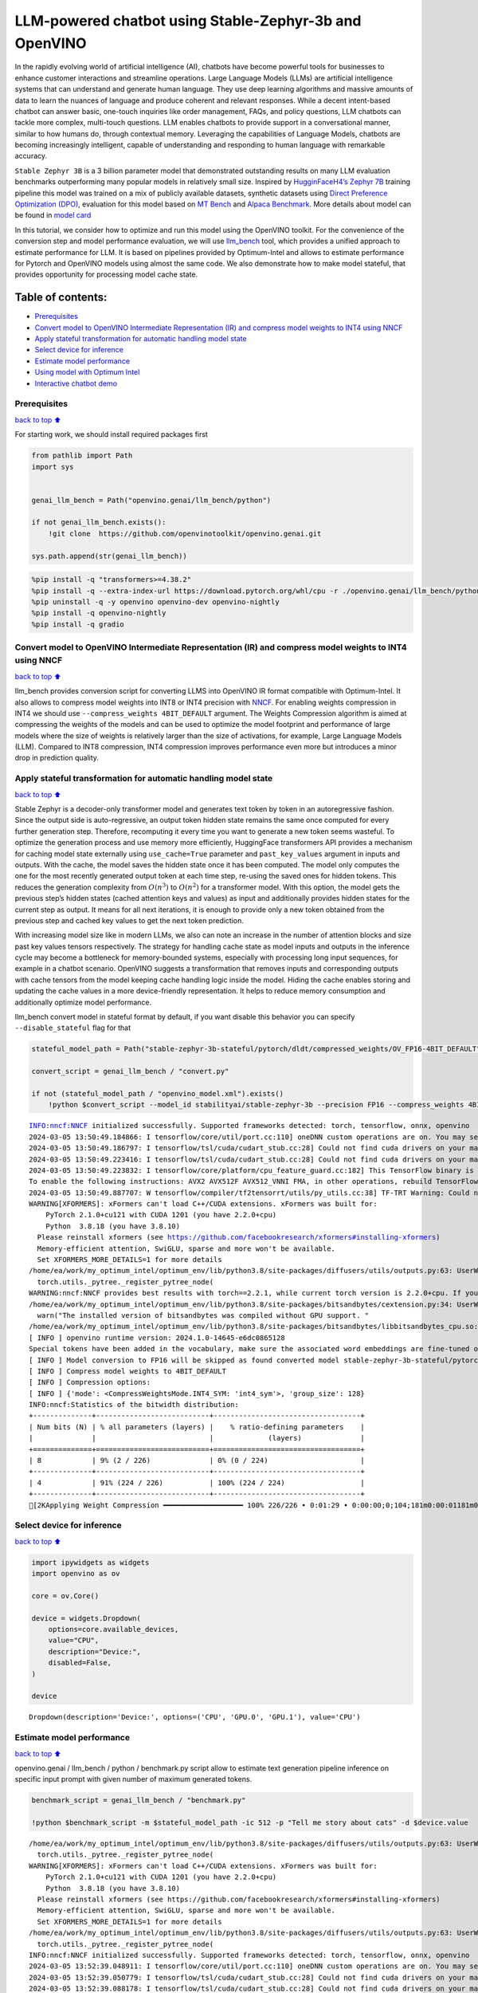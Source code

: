 LLM-powered chatbot using Stable-Zephyr-3b and OpenVINO
=======================================================

In the rapidly evolving world of artificial intelligence (AI), chatbots
have become powerful tools for businesses to enhance customer
interactions and streamline operations. Large Language Models (LLMs) are
artificial intelligence systems that can understand and generate human
language. They use deep learning algorithms and massive amounts of data
to learn the nuances of language and produce coherent and relevant
responses. While a decent intent-based chatbot can answer basic,
one-touch inquiries like order management, FAQs, and policy questions,
LLM chatbots can tackle more complex, multi-touch questions. LLM enables
chatbots to provide support in a conversational manner, similar to how
humans do, through contextual memory. Leveraging the capabilities of
Language Models, chatbots are becoming increasingly intelligent, capable
of understanding and responding to human language with remarkable
accuracy.

``Stable Zephyr 3B`` is a 3 billion parameter model that demonstrated
outstanding results on many LLM evaluation benchmarks outperforming many
popular models in relatively small size. Inspired by `HugginFaceH4’s
Zephyr 7B <https://huggingface.co/HuggingFaceH4/zephyr-7b-beta>`__
training pipeline this model was trained on a mix of publicly available
datasets, synthetic datasets using `Direct Preference Optimization
(DPO) <https://arxiv.org/abs/2305.18290>`__, evaluation for this model
based on `MT Bench <https://tatsu-lab.github.io/alpaca_eval/>`__ and
`Alpaca Benchmark <https://tatsu-lab.github.io/alpaca_eval/>`__. More
details about model can be found in `model
card <https://huggingface.co/stabilityai/stablelm-zephyr-3b>`__

In this tutorial, we consider how to optimize and run this model using
the OpenVINO toolkit. For the convenience of the conversion step and
model performance evaluation, we will use
`llm_bench <https://github.com/openvinotoolkit/openvino.genai/tree/master/llm_bench/python>`__
tool, which provides a unified approach to estimate performance for LLM.
It is based on pipelines provided by Optimum-Intel and allows to
estimate performance for Pytorch and OpenVINO models using almost the
same code. We also demonstrate how to make model stateful, that provides
opportunity for processing model cache state.

Table of contents:
^^^^^^^^^^^^^^^^^^

-  `Prerequisites <#Prerequisites>`__
-  `Convert model to OpenVINO Intermediate Representation (IR) and
   compress model weights to INT4 using
   NNCF <#Convert-model-to-OpenVINO-Intermediate-Representation-(IR)-and-compress-model-weights-to-INT4-using-NNCF>`__
-  `Apply stateful transformation for automatic handling model
   state <#Apply-stateful-transformation-for-automatic-handling-model-state>`__
-  `Select device for inference <#Select-device-for-inference>`__
-  `Estimate model performance <#Estimate-model-performance>`__
-  `Using model with Optimum Intel <#Using-model-with-Optimum-Intel>`__
-  `Interactive chatbot demo <#Interactive-chatbot-demo>`__

Prerequisites
-------------

`back to top ⬆️ <#Table-of-contents:>`__

For starting work, we should install required packages first

.. code:: ipython3

    from pathlib import Path
    import sys
    
    
    genai_llm_bench = Path("openvino.genai/llm_bench/python")
    
    if not genai_llm_bench.exists():
        !git clone  https://github.com/openvinotoolkit/openvino.genai.git
    
    sys.path.append(str(genai_llm_bench))

.. code:: ipython3

    %pip install -q "transformers>=4.38.2"
    %pip install -q --extra-index-url https://download.pytorch.org/whl/cpu -r ./openvino.genai/llm_bench/python/requirements.txt
    %pip uninstall -q -y openvino openvino-dev openvino-nightly
    %pip install -q openvino-nightly
    %pip install -q gradio

Convert model to OpenVINO Intermediate Representation (IR) and compress model weights to INT4 using NNCF
--------------------------------------------------------------------------------------------------------

`back to top ⬆️ <#Table-of-contents:>`__

llm_bench provides conversion script for converting LLMS into OpenVINO
IR format compatible with Optimum-Intel. It also allows to compress
model weights into INT8 or INT4 precision with
`NNCF <https://github.com/openvinotoolkit/nncf>`__. For enabling weights
compression in INT4 we should use ``--compress_weights 4BIT_DEFAULT``
argument. The Weights Compression algorithm is aimed at compressing the
weights of the models and can be used to optimize the model footprint
and performance of large models where the size of weights is relatively
larger than the size of activations, for example, Large Language Models
(LLM). Compared to INT8 compression, INT4 compression improves
performance even more but introduces a minor drop in prediction quality.

Apply stateful transformation for automatic handling model state
----------------------------------------------------------------

`back to top ⬆️ <#Table-of-contents:>`__

Stable Zephyr is a decoder-only transformer model and generates text
token by token in an autoregressive fashion. Since the output side is
auto-regressive, an output token hidden state remains the same once
computed for every further generation step. Therefore, recomputing it
every time you want to generate a new token seems wasteful. To optimize
the generation process and use memory more efficiently, HuggingFace
transformers API provides a mechanism for caching model state externally
using ``use_cache=True`` parameter and ``past_key_values`` argument in
inputs and outputs. With the cache, the model saves the hidden state
once it has been computed. The model only computes the one for the most
recently generated output token at each time step, re-using the saved
ones for hidden tokens. This reduces the generation complexity from
:math:`O(n^3)` to :math:`O(n^2)` for a transformer model. With this
option, the model gets the previous step’s hidden states (cached
attention keys and values) as input and additionally provides hidden
states for the current step as output. It means for all next iterations,
it is enough to provide only a new token obtained from the previous step
and cached key values to get the next token prediction.

With increasing model size like in modern LLMs, we also can note an
increase in the number of attention blocks and size past key values
tensors respectively. The strategy for handling cache state as model
inputs and outputs in the inference cycle may become a bottleneck for
memory-bounded systems, especially with processing long input sequences,
for example in a chatbot scenario. OpenVINO suggests a transformation
that removes inputs and corresponding outputs with cache tensors from
the model keeping cache handling logic inside the model. Hiding the
cache enables storing and updating the cache values in a more
device-friendly representation. It helps to reduce memory consumption
and additionally optimize model performance.

llm_bench convert model in stateful format by default, if you want
disable this behavior you can specify ``--disable_stateful`` flag for
that

.. code:: ipython3

    stateful_model_path = Path("stable-zephyr-3b-stateful/pytorch/dldt/compressed_weights/OV_FP16-4BIT_DEFAULT") 
    
    convert_script = genai_llm_bench / "convert.py"
    
    if not (stateful_model_path / "openvino_model.xml").exists()
        !python $convert_script --model_id stabilityai/stable-zephyr-3b --precision FP16 --compress_weights 4BIT_DEFAULT --output stable-zephyr-3b-stateful --force_convert


.. parsed-literal::

    INFO:nncf:NNCF initialized successfully. Supported frameworks detected: torch, tensorflow, onnx, openvino
    2024-03-05 13:50:49.184866: I tensorflow/core/util/port.cc:110] oneDNN custom operations are on. You may see slightly different numerical results due to floating-point round-off errors from different computation orders. To turn them off, set the environment variable `TF_ENABLE_ONEDNN_OPTS=0`.
    2024-03-05 13:50:49.186797: I tensorflow/tsl/cuda/cudart_stub.cc:28] Could not find cuda drivers on your machine, GPU will not be used.
    2024-03-05 13:50:49.223416: I tensorflow/tsl/cuda/cudart_stub.cc:28] Could not find cuda drivers on your machine, GPU will not be used.
    2024-03-05 13:50:49.223832: I tensorflow/core/platform/cpu_feature_guard.cc:182] This TensorFlow binary is optimized to use available CPU instructions in performance-critical operations.
    To enable the following instructions: AVX2 AVX512F AVX512_VNNI FMA, in other operations, rebuild TensorFlow with the appropriate compiler flags.
    2024-03-05 13:50:49.887707: W tensorflow/compiler/tf2tensorrt/utils/py_utils.cc:38] TF-TRT Warning: Could not find TensorRT
    WARNING[XFORMERS]: xFormers can't load C++/CUDA extensions. xFormers was built for:
        PyTorch 2.1.0+cu121 with CUDA 1201 (you have 2.2.0+cpu)
        Python  3.8.18 (you have 3.8.10)
      Please reinstall xformers (see https://github.com/facebookresearch/xformers#installing-xformers)
      Memory-efficient attention, SwiGLU, sparse and more won't be available.
      Set XFORMERS_MORE_DETAILS=1 for more details
    /home/ea/work/my_optimum_intel/optimum_env/lib/python3.8/site-packages/diffusers/utils/outputs.py:63: UserWarning: torch.utils._pytree._register_pytree_node is deprecated. Please use torch.utils._pytree.register_pytree_node instead.
      torch.utils._pytree._register_pytree_node(
    WARNING:nncf:NNCF provides best results with torch==2.2.1, while current torch version is 2.2.0+cpu. If you encounter issues, consider switching to torch==2.2.1
    /home/ea/work/my_optimum_intel/optimum_env/lib/python3.8/site-packages/bitsandbytes/cextension.py:34: UserWarning: The installed version of bitsandbytes was compiled without GPU support. 8-bit optimizers, 8-bit multiplication, and GPU quantization are unavailable.
      warn("The installed version of bitsandbytes was compiled without GPU support. "
    /home/ea/work/my_optimum_intel/optimum_env/lib/python3.8/site-packages/bitsandbytes/libbitsandbytes_cpu.so: undefined symbol: cadam32bit_grad_fp32
    [ INFO ] openvino runtime version: 2024.1.0-14645-e6dc0865128
    Special tokens have been added in the vocabulary, make sure the associated word embeddings are fine-tuned or trained.
    [ INFO ] Model conversion to FP16 will be skipped as found converted model stable-zephyr-3b-stateful/pytorch/dldt/FP16/openvino_model.xml.If it is not expected behaviour, please remove previously converted model or use --force_convert option
    [ INFO ] Compress model weights to 4BIT_DEFAULT
    [ INFO ] Compression options:
    [ INFO ] {'mode': <CompressWeightsMode.INT4_SYM: 'int4_sym'>, 'group_size': 128}
    INFO:nncf:Statistics of the bitwidth distribution:
    +--------------+---------------------------+-----------------------------------+
    | Num bits (N) | % all parameters (layers) |    % ratio-defining parameters    |
    |              |                           |             (layers)              |
    +==============+===========================+===================================+
    | 8            | 9% (2 / 226)              | 0% (0 / 224)                      |
    +--------------+---------------------------+-----------------------------------+
    | 4            | 91% (224 / 226)           | 100% (224 / 224)                  |
    +--------------+---------------------------+-----------------------------------+
    [2KApplying Weight Compression ━━━━━━━━━━━━━━━━━━━ 100% 226/226 • 0:01:29 • 0:00:00;0;104;181m0:00:01181m0:00:05
    

Select device for inference
---------------------------

`back to top ⬆️ <#Table-of-contents:>`__

.. code:: ipython3

    import ipywidgets as widgets
    import openvino as ov
    
    core = ov.Core()
    
    device = widgets.Dropdown(
        options=core.available_devices,
        value="CPU",
        description="Device:",
        disabled=False,
    )
    
    device




.. parsed-literal::

    Dropdown(description='Device:', options=('CPU', 'GPU.0', 'GPU.1'), value='CPU')



Estimate model performance
--------------------------

`back to top ⬆️ <#Table-of-contents:>`__

openvino.genai / llm_bench / python / benchmark.py script allow to
estimate text generation pipeline inference on specific input prompt
with given number of maximum generated tokens.

.. code:: ipython3

    benchmark_script = genai_llm_bench / "benchmark.py"
    
    !python $benchmark_script -m $stateful_model_path -ic 512 -p "Tell me story about cats" -d $device.value


.. parsed-literal::

    /home/ea/work/my_optimum_intel/optimum_env/lib/python3.8/site-packages/diffusers/utils/outputs.py:63: UserWarning: torch.utils._pytree._register_pytree_node is deprecated. Please use torch.utils._pytree.register_pytree_node instead.
      torch.utils._pytree._register_pytree_node(
    WARNING[XFORMERS]: xFormers can't load C++/CUDA extensions. xFormers was built for:
        PyTorch 2.1.0+cu121 with CUDA 1201 (you have 2.2.0+cpu)
        Python  3.8.18 (you have 3.8.10)
      Please reinstall xformers (see https://github.com/facebookresearch/xformers#installing-xformers)
      Memory-efficient attention, SwiGLU, sparse and more won't be available.
      Set XFORMERS_MORE_DETAILS=1 for more details
    /home/ea/work/my_optimum_intel/optimum_env/lib/python3.8/site-packages/diffusers/utils/outputs.py:63: UserWarning: torch.utils._pytree._register_pytree_node is deprecated. Please use torch.utils._pytree.register_pytree_node instead.
      torch.utils._pytree._register_pytree_node(
    INFO:nncf:NNCF initialized successfully. Supported frameworks detected: torch, tensorflow, onnx, openvino
    2024-03-05 13:52:39.048911: I tensorflow/core/util/port.cc:110] oneDNN custom operations are on. You may see slightly different numerical results due to floating-point round-off errors from different computation orders. To turn them off, set the environment variable `TF_ENABLE_ONEDNN_OPTS=0`.
    2024-03-05 13:52:39.050779: I tensorflow/tsl/cuda/cudart_stub.cc:28] Could not find cuda drivers on your machine, GPU will not be used.
    2024-03-05 13:52:39.088178: I tensorflow/tsl/cuda/cudart_stub.cc:28] Could not find cuda drivers on your machine, GPU will not be used.
    2024-03-05 13:52:39.088623: I tensorflow/core/platform/cpu_feature_guard.cc:182] This TensorFlow binary is optimized to use available CPU instructions in performance-critical operations.
    To enable the following instructions: AVX2 AVX512F AVX512_VNNI FMA, in other operations, rebuild TensorFlow with the appropriate compiler flags.
    2024-03-05 13:52:39.754578: W tensorflow/compiler/tf2tensorrt/utils/py_utils.cc:38] TF-TRT Warning: Could not find TensorRT
    /home/ea/work/my_optimum_intel/optimum_env/lib/python3.8/site-packages/bitsandbytes/cextension.py:34: UserWarning: The installed version of bitsandbytes was compiled without GPU support. 8-bit optimizers, 8-bit multiplication, and GPU quantization are unavailable.
      warn("The installed version of bitsandbytes was compiled without GPU support. "
    /home/ea/work/my_optimum_intel/optimum_env/lib/python3.8/site-packages/bitsandbytes/libbitsandbytes_cpu.so: undefined symbol: cadam32bit_grad_fp32
    /home/ea/work/my_optimum_intel/optimum_env/lib/python3.8/site-packages/diffusers/utils/outputs.py:63: UserWarning: torch.utils._pytree._register_pytree_node is deprecated. Please use torch.utils._pytree.register_pytree_node instead.
      torch.utils._pytree._register_pytree_node(
    [ INFO ] ==SUCCESS FOUND==: use_case: text_gen, model_type: stable-zephyr-3b-stateful
    [ INFO ] OV Config={'PERFORMANCE_HINT': 'LATENCY', 'CACHE_DIR': '', 'NUM_STREAMS': '1'}
    [ INFO ] OPENVINO_TORCH_BACKEND_DEVICE=CPU
    [ INFO ] Model path=stable-zephyr-3b-stateful/pytorch/dldt/compressed_weights/OV_FP16-4BIT_DEFAULT, openvino runtime version: 2024.1.0-14645-e6dc0865128
    Compiling the model to CPU ...
    [ INFO ] From pretrained time: 3.21s
    Special tokens have been added in the vocabulary, make sure the associated word embeddings are fine-tuned or trained.
    [ INFO ] Numbeams: 1, benchmarking iter nums(exclude warm-up): 0, prompt nums: 1
    [ INFO ] [warm-up] Input text: Tell me story about cats
    Setting `pad_token_id` to `eos_token_id`:0 for open-end generation.
    [ INFO ] [warm-up] Input token size: 5, Output size: 336, Infer count: 512, Tokenization Time: 2.23ms, Detokenization Time: 0.51ms, Generation Time: 23.79s, Latency: 70.80 ms/token
    [ INFO ] [warm-up] First token latency: 837.58 ms/token, other tokens latency: 68.43 ms/token, len of tokens: 336
    [ INFO ] [warm-up] First infer latency: 836.44 ms/infer, other infers latency: 67.89 ms/infer, inference count: 336
    [ INFO ] [warm-up] Result MD5:['601aa0958ff0e0f9b844a9e6d186fbd9']
    [ INFO ] [warm-up] Generated: Tell me story about cats and dogs.
    Once upon a time, in a small village, there lived a young girl named Lily. She had two pets, a cat named Mittens and a dog named Max. Mittens was a beautiful black cat with green eyes, and Max was a big lovable golden retriever with a wagging tail.
    One sunny day, Lily decided to take her pets for a walk in the nearby forest. As they were walking, they heard a loud barking sound. Suddenly, a group of dogs appeared from the bushes, led by a big brown dog with a friendly smile.
    Lily was scared at first, but Max quickly jumped in front of her and growled at the dogs. The big brown dog introduced himself as Rocky and explained that he and his friends were just out for a walk too.
    Lily and Rocky became fast friends, and they often went on walks together. Max and Rocky got along well too, and they would play together in the forest.
    One day, while Lily was at school, Mittens and Max decided to explore the forest and stumbled upon a group of stray cats. The cats were hungry and scared, so Mittens and Max decided to help them by giving them some food.
    The cats were grateful and thanked Mittens and Max for their kindness. They even allowed Mittens to climb on their backs and enjoy the sun.
    From that day on, Mittens and Max became known as the village's cat and dog heroes. They were always there to help their furry friends in need.
    And so, Lily learned that sometimes the best friends are the ones that share the same love for pets.<|endoftext|>


Compare with model without state
~~~~~~~~~~~~~~~~~~~~~~~~~~~~~~~~

`back to top ⬆️ <#Table-of-contents:>`__

.. code:: ipython3

    stateless_model_path = Path("stable-zephyr-3b-stateless/pytorch/dldt/compressed_weights/OV_FP16-4BIT_DEFAULT") 
    
    if not (stateless_model_path / "openvino_model.xml").exists():
        !python $convert_script --model_id stabilityai/stable-zephyr-3b --precision FP16 --compress_weights 4BIT_DEFAULT --output stable-zephyr-3b-stateless --force_convert --disable-stateful


.. parsed-literal::

    INFO:nncf:NNCF initialized successfully. Supported frameworks detected: torch, tensorflow, onnx, openvino
    2024-03-05 13:53:12.727472: I tensorflow/core/util/port.cc:110] oneDNN custom operations are on. You may see slightly different numerical results due to floating-point round-off errors from different computation orders. To turn them off, set the environment variable `TF_ENABLE_ONEDNN_OPTS=0`.
    2024-03-05 13:53:12.729379: I tensorflow/tsl/cuda/cudart_stub.cc:28] Could not find cuda drivers on your machine, GPU will not be used.
    2024-03-05 13:53:12.765262: I tensorflow/tsl/cuda/cudart_stub.cc:28] Could not find cuda drivers on your machine, GPU will not be used.
    2024-03-05 13:53:12.765680: I tensorflow/core/platform/cpu_feature_guard.cc:182] This TensorFlow binary is optimized to use available CPU instructions in performance-critical operations.
    To enable the following instructions: AVX2 AVX512F AVX512_VNNI FMA, in other operations, rebuild TensorFlow with the appropriate compiler flags.
    2024-03-05 13:53:13.414451: W tensorflow/compiler/tf2tensorrt/utils/py_utils.cc:38] TF-TRT Warning: Could not find TensorRT
    WARNING[XFORMERS]: xFormers can't load C++/CUDA extensions. xFormers was built for:
        PyTorch 2.1.0+cu121 with CUDA 1201 (you have 2.2.0+cpu)
        Python  3.8.18 (you have 3.8.10)
      Please reinstall xformers (see https://github.com/facebookresearch/xformers#installing-xformers)
      Memory-efficient attention, SwiGLU, sparse and more won't be available.
      Set XFORMERS_MORE_DETAILS=1 for more details
    /home/ea/work/my_optimum_intel/optimum_env/lib/python3.8/site-packages/diffusers/utils/outputs.py:63: UserWarning: torch.utils._pytree._register_pytree_node is deprecated. Please use torch.utils._pytree.register_pytree_node instead.
      torch.utils._pytree._register_pytree_node(
    WARNING:nncf:NNCF provides best results with torch==2.2.1, while current torch version is 2.2.0+cpu. If you encounter issues, consider switching to torch==2.2.1
    /home/ea/work/my_optimum_intel/optimum_env/lib/python3.8/site-packages/bitsandbytes/cextension.py:34: UserWarning: The installed version of bitsandbytes was compiled without GPU support. 8-bit optimizers, 8-bit multiplication, and GPU quantization are unavailable.
      warn("The installed version of bitsandbytes was compiled without GPU support. "
    /home/ea/work/my_optimum_intel/optimum_env/lib/python3.8/site-packages/bitsandbytes/libbitsandbytes_cpu.so: undefined symbol: cadam32bit_grad_fp32
    [ INFO ] openvino runtime version: 2024.1.0-14645-e6dc0865128
    Special tokens have been added in the vocabulary, make sure the associated word embeddings are fine-tuned or trained.
    Using the export variant default. Available variants are:
        - default: The default ONNX variant.
    Using framework PyTorch: 2.2.0+cpu
    Overriding 1 configuration item(s)
    	- use_cache -> True
    /home/ea/work/my_optimum_intel/optimum_env/lib/python3.8/site-packages/transformers/modeling_utils.py:4193: FutureWarning: `_is_quantized_training_enabled` is going to be deprecated in transformers 4.39.0. Please use `model.hf_quantizer.is_trainable` instead
      warnings.warn(
    /home/ea/work/my_optimum_intel/optimum_env/lib/python3.8/site-packages/transformers/modeling_attn_mask_utils.py:114: TracerWarning: Converting a tensor to a Python boolean might cause the trace to be incorrect. We can't record the data flow of Python values, so this value will be treated as a constant in the future. This means that the trace might not generalize to other inputs!
      if (input_shape[-1] > 1 or self.sliding_window is not None) and self.is_causal:
    /home/ea/work/my_optimum_intel/optimum_env/lib/python3.8/site-packages/optimum/exporters/onnx/model_patcher.py:299: TracerWarning: Converting a tensor to a Python boolean might cause the trace to be incorrect. We can't record the data flow of Python values, so this value will be treated as a constant in the future. This means that the trace might not generalize to other inputs!
      if past_key_values_length > 0:
    /home/ea/work/my_optimum_intel/optimum_env/lib/python3.8/site-packages/transformers/models/stablelm/modeling_stablelm.py:97: TracerWarning: Converting a tensor to a Python boolean might cause the trace to be incorrect. We can't record the data flow of Python values, so this value will be treated as a constant in the future. This means that the trace might not generalize to other inputs!
      if seq_len > self.max_seq_len_cached:
    /home/ea/work/my_optimum_intel/optimum_env/lib/python3.8/site-packages/transformers/models/stablelm/modeling_stablelm.py:341: TracerWarning: Converting a tensor to a Python boolean might cause the trace to be incorrect. We can't record the data flow of Python values, so this value will be treated as a constant in the future. This means that the trace might not generalize to other inputs!
      if attn_weights.size() != (bsz, self.num_heads, q_len, kv_seq_len):
    /home/ea/work/my_optimum_intel/optimum_env/lib/python3.8/site-packages/transformers/models/stablelm/modeling_stablelm.py:348: TracerWarning: Converting a tensor to a Python boolean might cause the trace to be incorrect. We can't record the data flow of Python values, so this value will be treated as a constant in the future. This means that the trace might not generalize to other inputs!
      if attention_mask.size() != (bsz, 1, q_len, kv_seq_len):
    /home/ea/work/my_optimum_intel/optimum_env/lib/python3.8/site-packages/transformers/models/stablelm/modeling_stablelm.py:360: TracerWarning: Converting a tensor to a Python boolean might cause the trace to be incorrect. We can't record the data flow of Python values, so this value will be treated as a constant in the future. This means that the trace might not generalize to other inputs!
      if attn_output.size() != (bsz, self.num_heads, q_len, self.head_dim):
    [ INFO ] Compress model weights to 4BIT_DEFAULT
    [ INFO ] Compression options:
    [ INFO ] {'mode': <CompressWeightsMode.INT4_SYM: 'int4_sym'>, 'group_size': 128}
    INFO:nncf:Statistics of the bitwidth distribution:
    +--------------+---------------------------+-----------------------------------+
    | Num bits (N) | % all parameters (layers) |    % ratio-defining parameters    |
    |              |                           |             (layers)              |
    +==============+===========================+===================================+
    | 8            | 9% (2 / 226)              | 0% (0 / 224)                      |
    +--------------+---------------------------+-----------------------------------+
    | 4            | 91% (224 / 226)           | 100% (224 / 224)                  |
    +--------------+---------------------------+-----------------------------------+
    [2KApplying Weight Compression ━━━━━━━━━━━━━━━━━━━ 100% 226/226 • 0:01:29 • 0:00:00;0;104;181m0:00:01181m0:00:05
    

.. code:: ipython3

    !python $benchmark_script -m $stateless_model_path -ic 512 -p "Tell me story about cats" -d $device.value


.. parsed-literal::

    /home/ea/work/my_optimum_intel/optimum_env/lib/python3.8/site-packages/diffusers/utils/outputs.py:63: UserWarning: torch.utils._pytree._register_pytree_node is deprecated. Please use torch.utils._pytree.register_pytree_node instead.
      torch.utils._pytree._register_pytree_node(
    WARNING[XFORMERS]: xFormers can't load C++/CUDA extensions. xFormers was built for:
        PyTorch 2.1.0+cu121 with CUDA 1201 (you have 2.2.0+cpu)
        Python  3.8.18 (you have 3.8.10)
      Please reinstall xformers (see https://github.com/facebookresearch/xformers#installing-xformers)
      Memory-efficient attention, SwiGLU, sparse and more won't be available.
      Set XFORMERS_MORE_DETAILS=1 for more details
    /home/ea/work/my_optimum_intel/optimum_env/lib/python3.8/site-packages/diffusers/utils/outputs.py:63: UserWarning: torch.utils._pytree._register_pytree_node is deprecated. Please use torch.utils._pytree.register_pytree_node instead.
      torch.utils._pytree._register_pytree_node(
    INFO:nncf:NNCF initialized successfully. Supported frameworks detected: torch, tensorflow, onnx, openvino
    2024-03-05 13:55:27.540258: I tensorflow/core/util/port.cc:110] oneDNN custom operations are on. You may see slightly different numerical results due to floating-point round-off errors from different computation orders. To turn them off, set the environment variable `TF_ENABLE_ONEDNN_OPTS=0`.
    2024-03-05 13:55:27.542166: I tensorflow/tsl/cuda/cudart_stub.cc:28] Could not find cuda drivers on your machine, GPU will not be used.
    2024-03-05 13:55:27.578718: I tensorflow/tsl/cuda/cudart_stub.cc:28] Could not find cuda drivers on your machine, GPU will not be used.
    2024-03-05 13:55:27.579116: I tensorflow/core/platform/cpu_feature_guard.cc:182] This TensorFlow binary is optimized to use available CPU instructions in performance-critical operations.
    To enable the following instructions: AVX2 AVX512F AVX512_VNNI FMA, in other operations, rebuild TensorFlow with the appropriate compiler flags.
    2024-03-05 13:55:28.229026: W tensorflow/compiler/tf2tensorrt/utils/py_utils.cc:38] TF-TRT Warning: Could not find TensorRT
    /home/ea/work/my_optimum_intel/optimum_env/lib/python3.8/site-packages/bitsandbytes/cextension.py:34: UserWarning: The installed version of bitsandbytes was compiled without GPU support. 8-bit optimizers, 8-bit multiplication, and GPU quantization are unavailable.
      warn("The installed version of bitsandbytes was compiled without GPU support. "
    /home/ea/work/my_optimum_intel/optimum_env/lib/python3.8/site-packages/bitsandbytes/libbitsandbytes_cpu.so: undefined symbol: cadam32bit_grad_fp32
    /home/ea/work/my_optimum_intel/optimum_env/lib/python3.8/site-packages/diffusers/utils/outputs.py:63: UserWarning: torch.utils._pytree._register_pytree_node is deprecated. Please use torch.utils._pytree.register_pytree_node instead.
      torch.utils._pytree._register_pytree_node(
    [ INFO ] ==SUCCESS FOUND==: use_case: text_gen, model_type: stable-zephyr-3b-stateless
    [ INFO ] OV Config={'PERFORMANCE_HINT': 'LATENCY', 'CACHE_DIR': '', 'NUM_STREAMS': '1'}
    [ INFO ] OPENVINO_TORCH_BACKEND_DEVICE=CPU
    [ INFO ] Model path=stable-zephyr-3b-stateless/pytorch/dldt/compressed_weights/OV_FP16-4BIT_DEFAULT, openvino runtime version: 2024.1.0-14645-e6dc0865128
    Provided model does not contain state. It may lead to sub-optimal performance.Please reexport model with updated OpenVINO version >= 2023.3.0 calling the `from_pretrained` method with original model and `export=True` parameter
    Compiling the model to CPU ...
    [ INFO ] From pretrained time: 3.15s
    Special tokens have been added in the vocabulary, make sure the associated word embeddings are fine-tuned or trained.
    [ INFO ] Numbeams: 1, benchmarking iter nums(exclude warm-up): 0, prompt nums: 1
    [ INFO ] [warm-up] Input text: Tell me story about cats
    Setting `pad_token_id` to `eos_token_id`:0 for open-end generation.
    [ INFO ] [warm-up] Input token size: 5, Output size: 336, Infer count: 512, Tokenization Time: 2.02ms, Detokenization Time: 0.51ms, Generation Time: 18.59s, Latency: 55.32 ms/token
    [ INFO ] [warm-up] First token latency: 990.01 ms/token, other tokens latency: 52.47 ms/token, len of tokens: 336
    [ INFO ] [warm-up] First infer latency: 989.00 ms/infer, other infers latency: 51.98 ms/infer, inference count: 336
    [ INFO ] [warm-up] Result MD5:['601aa0958ff0e0f9b844a9e6d186fbd9']
    [ INFO ] [warm-up] Generated: Tell me story about cats and dogs.
    Once upon a time, in a small village, there lived a young girl named Lily. She had two pets, a cat named Mittens and a dog named Max. Mittens was a beautiful black cat with green eyes, and Max was a big lovable golden retriever with a wagging tail.
    One sunny day, Lily decided to take her pets for a walk in the nearby forest. As they were walking, they heard a loud barking sound. Suddenly, a group of dogs appeared from the bushes, led by a big brown dog with a friendly smile.
    Lily was scared at first, but Max quickly jumped in front of her and growled at the dogs. The big brown dog introduced himself as Rocky and explained that he and his friends were just out for a walk too.
    Lily and Rocky became fast friends, and they often went on walks together. Max and Rocky got along well too, and they would play together in the forest.
    One day, while Lily was at school, Mittens and Max decided to explore the forest and stumbled upon a group of stray cats. The cats were hungry and scared, so Mittens and Max decided to help them by giving them some food.
    The cats were grateful and thanked Mittens and Max for their kindness. They even allowed Mittens to climb on their backs and enjoy the sun.
    From that day on, Mittens and Max became known as the village's cat and dog heroes. They were always there to help their furry friends in need.
    And so, Lily learned that sometimes the best friends are the ones that share the same love for pets.<|endoftext|>


Using model with Optimum Intel
------------------------------

`back to top ⬆️ <#Table-of-contents:>`__

Running model with Optimum-Intel API required following steps: 1.
register normalized config for model 2. create instance of
``OVModelForCausalLM`` class using ``from_pretrained`` method.

The model text generation interface remains without changes, the text
generation process started with running ``ov_model.generate`` method and
passing text encoded by the tokenizer as input. This method returns a
sequence of generated token ids that should be decoded using a tokenizer

.. code:: ipython3

    from optimum.intel.openvino import OVModelForCausalLM
    from transformers import AutoConfig
    
    ov_model = OVModelForCausalLM.from_pretrained(stateful_model_path, config=AutoConfig.from_pretrained(stateful_model_path, trust_remote_code=True), device=device.value)

Interactive chatbot demo
------------------------

`back to top ⬆️ <#Table-of-contents:>`__

| Now, our model ready to use. Let’s see it in action. We will use
  Gradio interface for interaction with model. Put text message into
  ``Chat message box`` and click ``Submit`` button for starting
  conversation. There are several parameters that can control text
  generation quality: \* ``Temperature`` is a parameter used to control
  the level of creativity in AI-generated text. By adjusting the
  ``temperature``, you can influence the AI model’s probability
  distribution, making the text more focused or diverse.
| Consider the following example: The AI model has to complete the
  sentence “The cat is \____.” with the following token probabilities:

::

   playing: 0.5  
   sleeping: 0.25  
   eating: 0.15  
   driving: 0.05  
   flying: 0.05  

   - **Low temperature** (e.g., 0.2): The AI model becomes more focused and deterministic, choosing tokens with the highest probability, such as "playing."  
   - **Medium temperature** (e.g., 1.0): The AI model maintains a balance between creativity and focus, selecting tokens based on their probabilities without significant bias, such as "playing," "sleeping," or "eating."  
   - **High temperature** (e.g., 2.0): The AI model becomes more adventurous, increasing the chances of selecting less likely tokens, such as "driving" and "flying."

-  ``Top-p``, also known as nucleus sampling, is a parameter used to
   control the range of tokens considered by the AI model based on their
   cumulative probability. By adjusting the ``top-p`` value, you can
   influence the AI model’s token selection, making it more focused or
   diverse. Using the same example with the cat, consider the following
   top_p settings:

   -  **Low top_p** (e.g., 0.5): The AI model considers only tokens with
      the highest cumulative probability, such as “playing.”
   -  **Medium top_p** (e.g., 0.8): The AI model considers tokens with a
      higher cumulative probability, such as “playing,” “sleeping,” and
      “eating.”
   -  **High top_p** (e.g., 1.0): The AI model considers all tokens,
      including those with lower probabilities, such as “driving” and
      “flying.”

-  ``Top-k`` is an another popular sampling strategy. In comparison with
   Top-P, which chooses from the smallest possible set of words whose
   cumulative probability exceeds the probability P, in Top-K sampling K
   most likely next words are filtered and the probability mass is
   redistributed among only those K next words. In our example with cat,
   if k=3, then only “playing”, “sleeping” and “eating” will be taken
   into account as possible next word.
-  ``Repetition Penalty`` This parameter can help penalize tokens based
   on how frequently they occur in the text, including the input prompt.
   A token that has already appeared five times is penalized more
   heavily than a token that has appeared only one time. A value of 1
   means that there is no penalty and values larger than 1 discourage
   repeated tokens.

You can modify them in ``Advanced generation options`` section.

.. code:: ipython3

    import torch
    from threading import Event, Thread
    from uuid import uuid4
    from typing import List, Tuple
    import gradio as gr
    from transformers import (
        AutoTokenizer,
        StoppingCriteria,
        StoppingCriteriaList,
        TextIteratorStreamer,
    )
    
    model_name = "stable-zephyr-3b"
    
    tok = AutoTokenizer.from_pretrained(stateful_model_path)
    
    DEFAULT_SYSTEM_PROMPT = """\
    You are a helpful, respectful and honest assistant. Always answer as helpfully as possible, while being safe.  Your answers should not include any harmful, unethical, racist, sexist, toxic, dangerous, or illegal content. Please ensure that your responses are socially unbiased and positive in nature.
    If a question does not make any sense or is not factually coherent, explain why instead of answering something not correct. If you don't know the answer to a question, please don't share false information.\
    """
    
    model_configuration = {
        "start_message": f"<|system|>\n {DEFAULT_SYSTEM_PROMPT }<|endoftext|>",
        "history_template": "<|user|>\n{user}<|endoftext|><|assistant|>\n{assistant}<|endoftext|>",
        "current_message_template": '<|user|>\n{user}<|endoftext|><|assistant|>\n{assistant}',
    }
    history_template = model_configuration["history_template"]
    current_message_template = model_configuration["current_message_template"]
    start_message = model_configuration["start_message"]
    stop_tokens = model_configuration.get("stop_tokens")
    tokenizer_kwargs = model_configuration.get("tokenizer_kwargs", {})
    
    examples = [
        ["Hello there! How are you doing?"],
        ["What is OpenVINO?"],
        ["Who are you?"],
        ["Can you explain to me briefly what is Python programming language?"],
        ["Explain the plot of Cinderella in a sentence."],
        ["What are some common mistakes to avoid when writing code?"],
        [
            "Write a 100-word blog post on “Benefits of Artificial Intelligence and OpenVINO“"
        ],
    ]
    
    max_new_tokens = 256
    
    
    class StopOnTokens(StoppingCriteria):
        def __init__(self, token_ids):
            self.token_ids = token_ids
    
        def __call__(
            self, input_ids: torch.LongTensor, scores: torch.FloatTensor, **kwargs
        ) -> bool:
            for stop_id in self.token_ids:
                if input_ids[0][-1] == stop_id:
                    return True
            return False
    
    
    if stop_tokens is not None:
        if isinstance(stop_tokens[0], str):
            stop_tokens = tok.convert_tokens_to_ids(stop_tokens)
    
        stop_tokens = [StopOnTokens(stop_tokens)]
    
    
    def default_partial_text_processor(partial_text: str, new_text: str):
        """
        helper for updating partially generated answer, used by de
    
        Params:
          partial_text: text buffer for storing previosly generated text
          new_text: text update for the current step
        Returns:
          updated text string
    
        """
        partial_text += new_text
        return partial_text
    
    
    text_processor = model_configuration.get(
        "partial_text_processor", default_partial_text_processor
    )
    
    def convert_history_to_text(history: List[Tuple[str, str]]):
        """
        function for conversion history stored as list pairs of user and assistant messages to string according to model expected conversation template
        Params:
          history: dialogue history
        Returns:
          history in text format
        """
        text = start_message + "".join(
            [
                "".join(
                    [history_template.format(num=round, user=item[0], assistant=item[1])]
                )
                for round, item in enumerate(history[:-1])
            ]
        )
        text += "".join(
            [
                "".join(
                    [
                        current_message_template.format(
                            num=len(history) + 1,
                            user=history[-1][0],
                            assistant=history[-1][1],
                        )
                    ]
                )
            ]
        )
        return text
    
    
    def user(message, history):
        """
        callback function for updating user messages in interface on submit button click
    
        Params:
          message: current message
          history: conversation history
        Returns:
          None
        """
        # Append the user's message to the conversation history
        return "", history + [[message, ""]]
    
    
    def bot(history, temperature, top_p, top_k, repetition_penalty, conversation_id):
        """
        callback function for running chatbot on submit button click
    
        Params:
          history: conversation history
          temperature:  parameter for control the level of creativity in AI-generated text.
                        By adjusting the `temperature`, you can influence the AI model's probability distribution, making the text more focused or diverse.
          top_p: parameter for control the range of tokens considered by the AI model based on their cumulative probability.
          top_k: parameter for control the range of tokens considered by the AI model based on their cumulative probability, selecting number of tokens with highest probability.
          repetition_penalty: parameter for penalizing tokens based on how frequently they occur in the text.
          conversation_id: unique conversation identifier.
    
        """
    
        # Construct the input message string for the model by concatenating the current system message and conversation history
        messages = convert_history_to_text(history)
    
        # Tokenize the messages string
        input_ids = tok(messages, return_tensors="pt", **tokenizer_kwargs).input_ids
        if input_ids.shape[1] > 2000:
            history = [history[-1]]
            messages = convert_history_to_text(history)
            input_ids = tok(messages, return_tensors="pt", **tokenizer_kwargs).input_ids
        streamer = TextIteratorStreamer(
            tok, timeout=30.0, skip_prompt=True, skip_special_tokens=True
        )
        generate_kwargs = dict(
            input_ids=input_ids,
            max_new_tokens=max_new_tokens,
            temperature=temperature,
            do_sample=temperature > 0.0,
            top_p=top_p,
            top_k=top_k,
            repetition_penalty=repetition_penalty,
            streamer=streamer,
        )
        if stop_tokens is not None:
            generate_kwargs["stopping_criteria"] = StoppingCriteriaList(stop_tokens)
    
        stream_complete = Event()
    
        def generate_and_signal_complete():
            """
            genration function for single thread
            """
            global start_time
            ov_model.generate(**generate_kwargs)
            stream_complete.set()
    
        t1 = Thread(target=generate_and_signal_complete)
        t1.start()
    
        # Initialize an empty string to store the generated text
        partial_text = ""
        for new_text in streamer:
            partial_text = text_processor(partial_text, new_text)
            history[-1][1] = partial_text
            yield history
    
    
    def get_uuid():
        """
        universal unique identifier for thread
        """
        return str(uuid4())
    
    
    with gr.Blocks(
        theme=gr.themes.Soft(),
        css=".disclaimer {font-variant-caps: all-small-caps;}",
    ) as demo:
        conversation_id = gr.State(get_uuid)
        gr.Markdown(f"""<h1><center>OpenVINO {model_name} Chatbot</center></h1>""")
        chatbot = gr.Chatbot(height=500)
        with gr.Row():
            with gr.Column():
                msg = gr.Textbox(
                    label="Chat Message Box",
                    placeholder="Chat Message Box",
                    show_label=False,
                    container=False,
                )
            with gr.Column():
                with gr.Row():
                    submit = gr.Button("Submit")
                    stop = gr.Button("Stop")
                    clear = gr.Button("Clear")
        with gr.Row():
            with gr.Accordion("Advanced Options:", open=False):
                with gr.Row():
                    with gr.Column():
                        with gr.Row():
                            temperature = gr.Slider(
                                label="Temperature",
                                value=0.1,
                                minimum=0.0,
                                maximum=1.0,
                                step=0.1,
                                interactive=True,
                                info="Higher values produce more diverse outputs",
                            )
                    with gr.Column():
                        with gr.Row():
                            top_p = gr.Slider(
                                label="Top-p (nucleus sampling)",
                                value=1.0,
                                minimum=0.0,
                                maximum=1,
                                step=0.01,
                                interactive=True,
                                info=(
                                    "Sample from the smallest possible set of tokens whose cumulative probability "
                                    "exceeds top_p. Set to 1 to disable and sample from all tokens."
                                ),
                            )
                    with gr.Column():
                        with gr.Row():
                            top_k = gr.Slider(
                                label="Top-k",
                                value=50,
                                minimum=0.0,
                                maximum=200,
                                step=1,
                                interactive=True,
                                info="Sample from a shortlist of top-k tokens — 0 to disable and sample from all tokens.",
                            )
                    with gr.Column():
                        with gr.Row():
                            repetition_penalty = gr.Slider(
                                label="Repetition Penalty",
                                value=1.1,
                                minimum=1.0,
                                maximum=2.0,
                                step=0.1,
                                interactive=True,
                                info="Penalize repetition — 1.0 to disable.",
                            )
        gr.Examples(
            examples, inputs=msg, label="Click on any example and press the 'Submit' button"
        )
    
        submit_event = msg.submit(
            fn=user,
            inputs=[msg, chatbot],
            outputs=[msg, chatbot],
            queue=False,
        ).then(
            fn=bot,
            inputs=[
                chatbot,
                temperature,
                top_p,
                top_k,
                repetition_penalty,
                conversation_id,
            ],
            outputs=chatbot,
            queue=True,
        )
        submit_click_event = submit.click(
            fn=user,
            inputs=[msg, chatbot],
            outputs=[msg, chatbot],
            queue=False,
        ).then(
            fn=bot,
            inputs=[
                chatbot,
                temperature,
                top_p,
                top_k,
                repetition_penalty,
                conversation_id,
            ],
            outputs=chatbot,
            queue=True,
        )
        stop.click(
            fn=None,
            inputs=None,
            outputs=None,
            cancels=[submit_event, submit_click_event],
            queue=False,
        )
        clear.click(lambda: None, None, chatbot, queue=False)
    
    demo.queue(max_size=2)
    # if you are launching remotely, specify server_name and server_port
    #  demo.launch(server_name='your server name', server_port='server port in int')
    # if you have any issue to launch on your platform, you can pass share=True to launch method:
    # demo.launch(share=True)
    # it creates a publicly shareable link for the interface. Read more in the docs: https://gradio.app/docs/
    demo.launch(share=True)


.. parsed-literal::

    Special tokens have been added in the vocabulary, make sure the associated word embeddings are fine-tuned or trained.
    /home/ea/work/my_optimum_intel/optimum_env/lib/python3.8/site-packages/gradio/deprecation.py:40: UserWarning: `height` is deprecated in `Interface()`, please use it within `launch()` instead.
      warnings.warn(value)
    /home/ea/work/my_optimum_intel/optimum_env/lib/python3.8/site-packages/gradio/deprecation.py:43: UserWarning: You have unused kwarg parameters in Textbox, please remove them: {'container': False}
      warnings.warn(


.. parsed-literal::

    Running on local URL:  http://127.0.0.1:7860


::


    ---------------------------------------------------------------------------

    KeyboardInterrupt                         Traceback (most recent call last)

    Cell In[9], line 326
        320 demo.queue(max_size=2)
        321 # if you are launching remotely, specify server_name and server_port
        322 #  demo.launch(server_name='your server name', server_port='server port in int')
        323 # if you have any issue to launch on your platform, you can pass share=True to launch method:
        324 # demo.launch(share=True)
        325 # it creates a publicly shareable link for the interface. Read more in the docs: https://gradio.app/docs/
    --> 326 demo.launch(share=True)


    File ~/work/my_optimum_intel/optimum_env/lib/python3.8/site-packages/gradio/blocks.py:1542, in Blocks.launch(self, inline, inbrowser, share, debug, enable_queue, max_threads, auth, auth_message, prevent_thread_lock, show_error, server_name, server_port, show_tips, height, width, encrypt, favicon_path, ssl_keyfile, ssl_certfile, ssl_keyfile_password, quiet, show_api, file_directories, _frontend)
       1540 try:
       1541     if self.share_url is None:
    -> 1542         self.share_url = networking.setup_tunnel(
       1543             self.server_name, self.server_port, self.share_token
       1544         )
       1545     print(strings.en["SHARE_LINK_DISPLAY"].format(self.share_url))
       1546     if not (quiet):


    File ~/work/my_optimum_intel/optimum_env/lib/python3.8/site-packages/gradio/networking.py:168, in setup_tunnel(local_host, local_port, share_token)
        164     remote_host, remote_port = payload["host"], int(payload["port"])
        165     tunnel = Tunnel(
        166         remote_host, remote_port, local_host, local_port, share_token
        167     )
    --> 168     address = tunnel.start_tunnel()
        169     return address
        170 except Exception as e:


    File ~/work/my_optimum_intel/optimum_env/lib/python3.8/site-packages/gradio/tunneling.py:61, in Tunnel.start_tunnel(self)
         59 def start_tunnel(self) -> str:
         60     binary_path = self.download_binary()
    ---> 61     self.url = self._start_tunnel(binary_path)
         62     return self.url


    File ~/work/my_optimum_intel/optimum_env/lib/python3.8/site-packages/gradio/tunneling.py:97, in Tunnel._start_tunnel(self, binary)
         95 if self.proc.stdout is None:
         96     continue
    ---> 97 line = self.proc.stdout.readline()
         98 line = line.decode("utf-8")
         99 if "start proxy success" in line:


    KeyboardInterrupt: 

